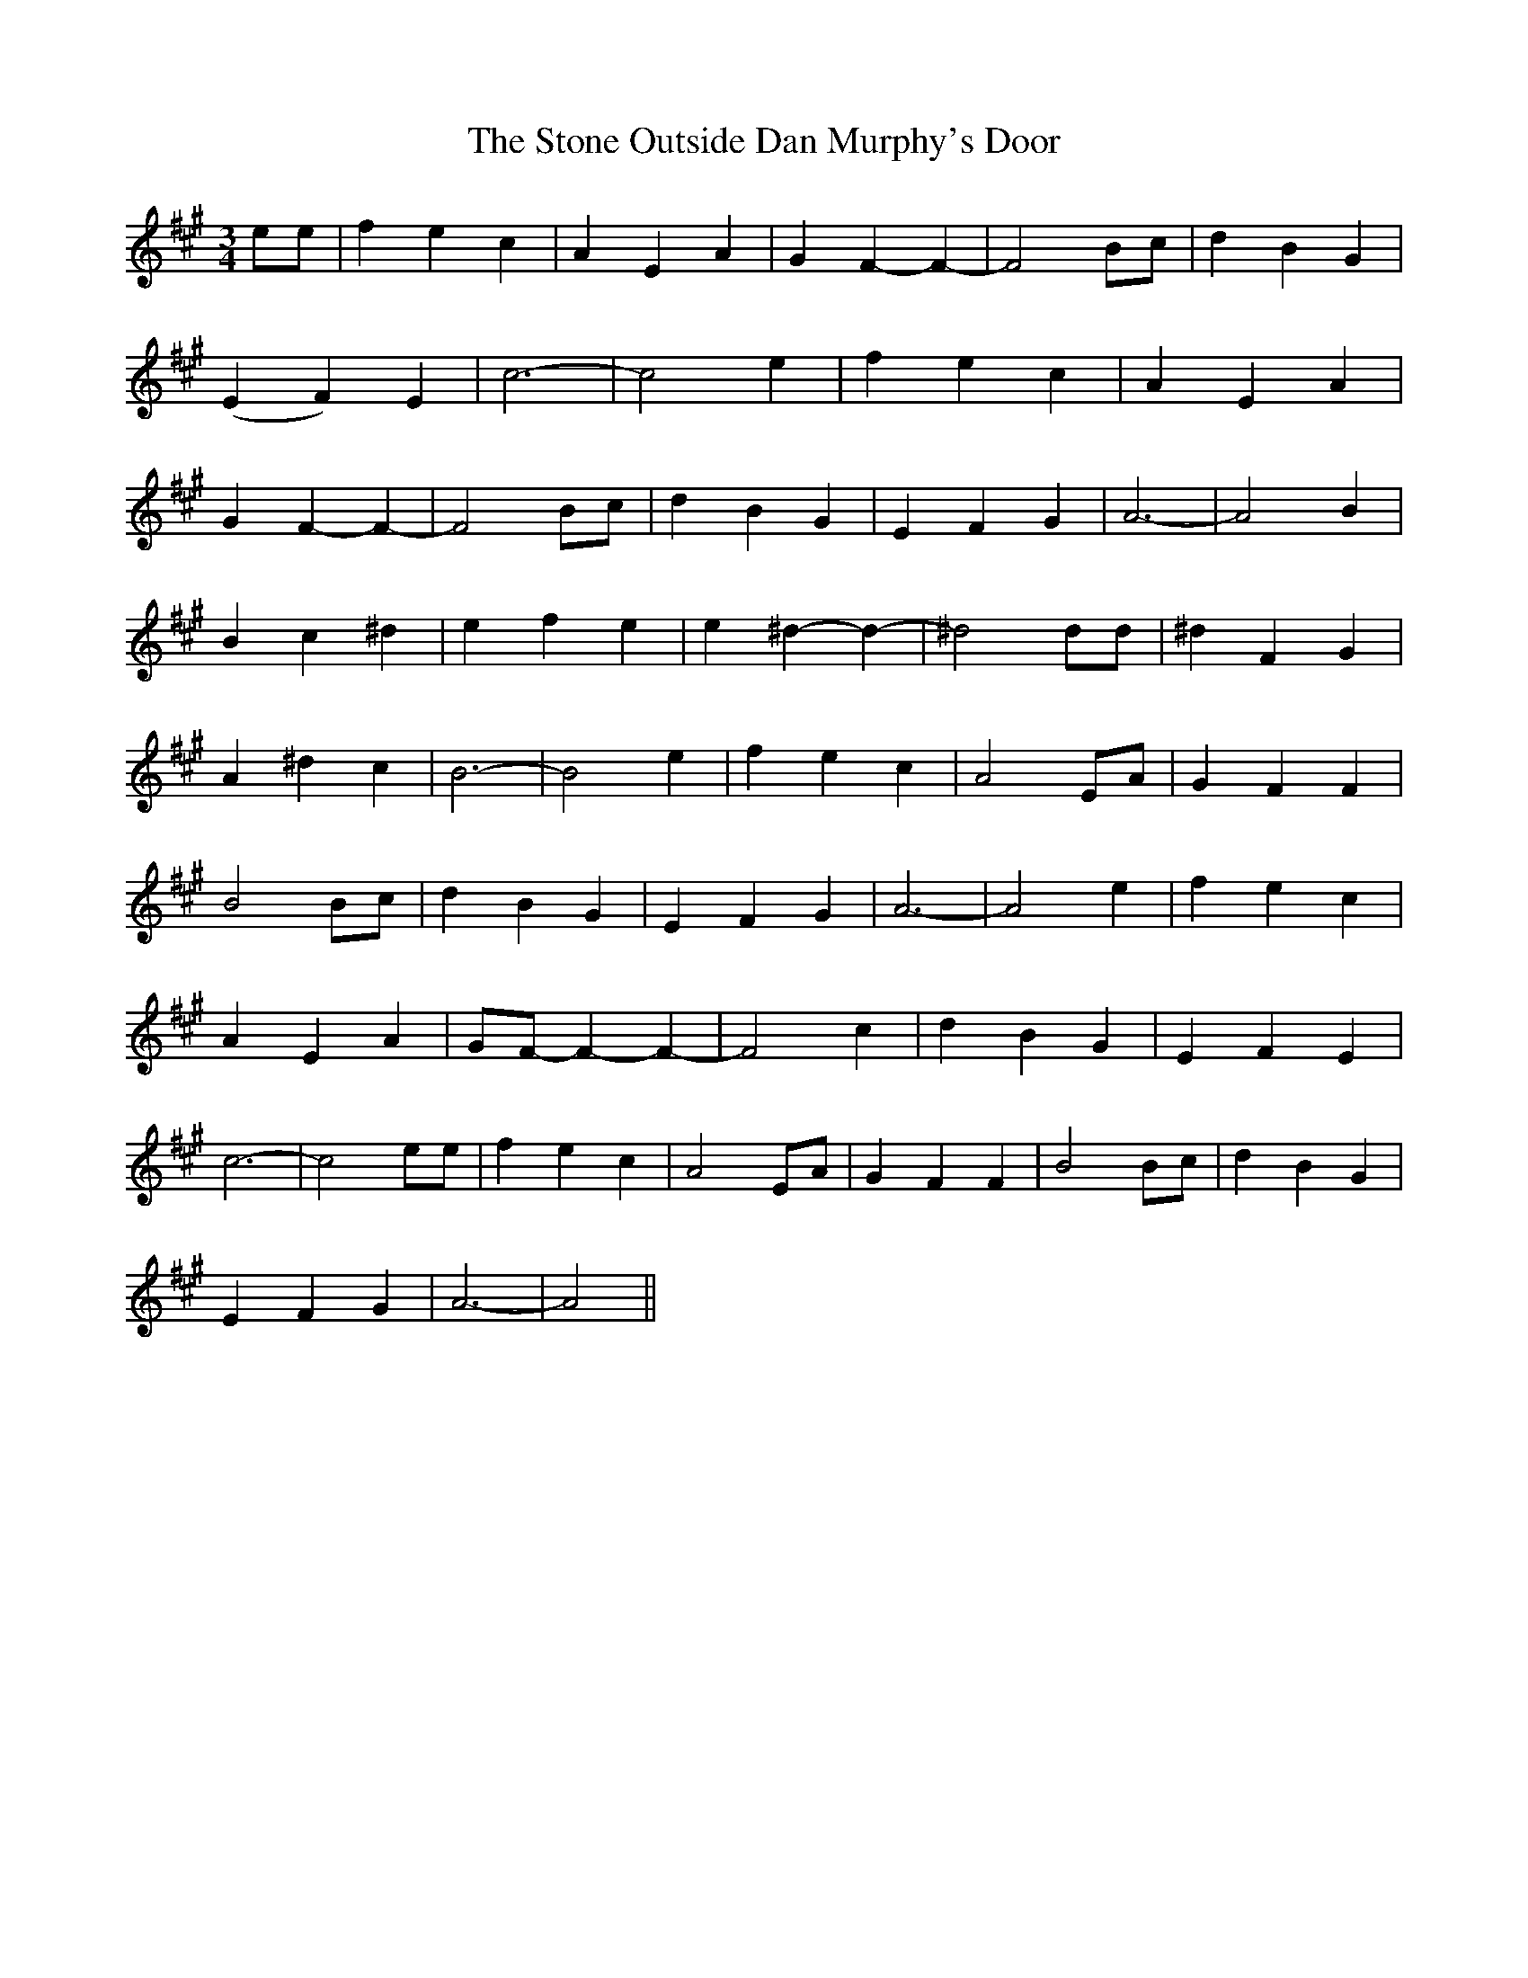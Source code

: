 X: 38595
T: Stone Outside Dan Murphy's Door, The
R: waltz
M: 3/4
K: Amajor
ee|f2e2c2|A2E2A2|G2F2-F2-|F4Bc|d2B2G2|
(E2F2)E2|c6-|c4e2|f2e2c2|A2E2A2|
G2F2-F2-|F4Bc|d2B2G2|E2F2G2|A6-|A4B2|
B2c2^d2|e2f2e2|e2^d2-d2-|^d4dd|^d2F2G2|
A2^d2c2|B6-|B4e2|f2e2c2|A4EA|G2F2F2|
B4Bc|d2B2G2|E2F2G2|A6-|A4e2|f2e2c2|
A2E2A2|GF- F2-F2-|F4c2|d2B2G2|E2F2E2|
c6-|c4ee|f2e2c2|A4EA|G2F2F2|B4Bc|d2B2G2|
E2F2G2|A6-|A4||

